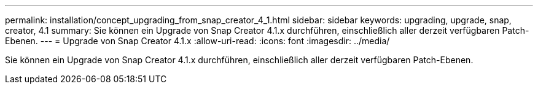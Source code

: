 ---
permalink: installation/concept_upgrading_from_snap_creator_4_1.html 
sidebar: sidebar 
keywords: upgrading, upgrade, snap, creator, 4.1 
summary: Sie können ein Upgrade von Snap Creator 4.1.x durchführen, einschließlich aller derzeit verfügbaren Patch-Ebenen. 
---
= Upgrade von Snap Creator 4.1.x
:allow-uri-read: 
:icons: font
:imagesdir: ../media/


[role="lead"]
Sie können ein Upgrade von Snap Creator 4.1.x durchführen, einschließlich aller derzeit verfügbaren Patch-Ebenen.
